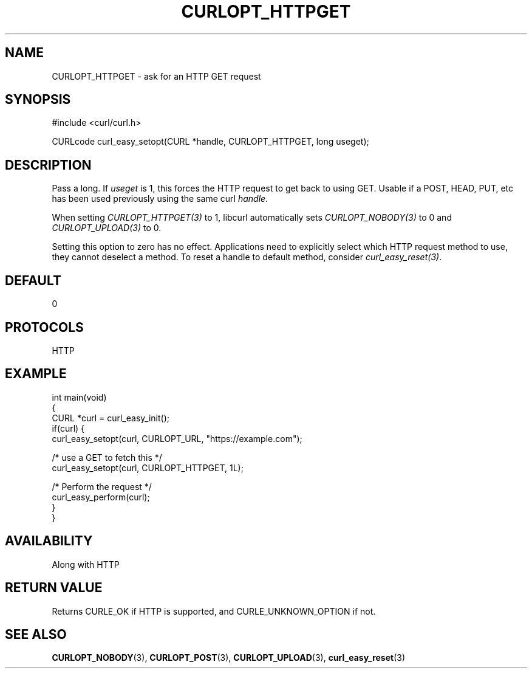 .\" generated by cd2nroff 0.1 from CURLOPT_HTTPGET.md
.TH CURLOPT_HTTPGET 3 "June 16 2024" libcurl
.SH NAME
CURLOPT_HTTPGET \- ask for an HTTP GET request
.SH SYNOPSIS
.nf
#include <curl/curl.h>

CURLcode curl_easy_setopt(CURL *handle, CURLOPT_HTTPGET, long useget);
.fi
.SH DESCRIPTION
Pass a long. If \fIuseget\fP is 1, this forces the HTTP request to get back to
using GET. Usable if a POST, HEAD, PUT, etc has been used previously using the
same curl \fIhandle\fP.

When setting \fICURLOPT_HTTPGET(3)\fP to 1, libcurl automatically sets
\fICURLOPT_NOBODY(3)\fP to 0 and \fICURLOPT_UPLOAD(3)\fP to 0.

Setting this option to zero has no effect. Applications need to explicitly
select which HTTP request method to use, they cannot deselect a method. To
reset a handle to default method, consider \fIcurl_easy_reset(3)\fP.
.SH DEFAULT
0
.SH PROTOCOLS
HTTP
.SH EXAMPLE
.nf
int main(void)
{
  CURL *curl = curl_easy_init();
  if(curl) {
    curl_easy_setopt(curl, CURLOPT_URL, "https://example.com");

    /* use a GET to fetch this */
    curl_easy_setopt(curl, CURLOPT_HTTPGET, 1L);

    /* Perform the request */
    curl_easy_perform(curl);
  }
}
.fi
.SH AVAILABILITY
Along with HTTP
.SH RETURN VALUE
Returns CURLE_OK if HTTP is supported, and CURLE_UNKNOWN_OPTION if not.
.SH SEE ALSO
.BR CURLOPT_NOBODY (3),
.BR CURLOPT_POST (3),
.BR CURLOPT_UPLOAD (3),
.BR curl_easy_reset (3)
